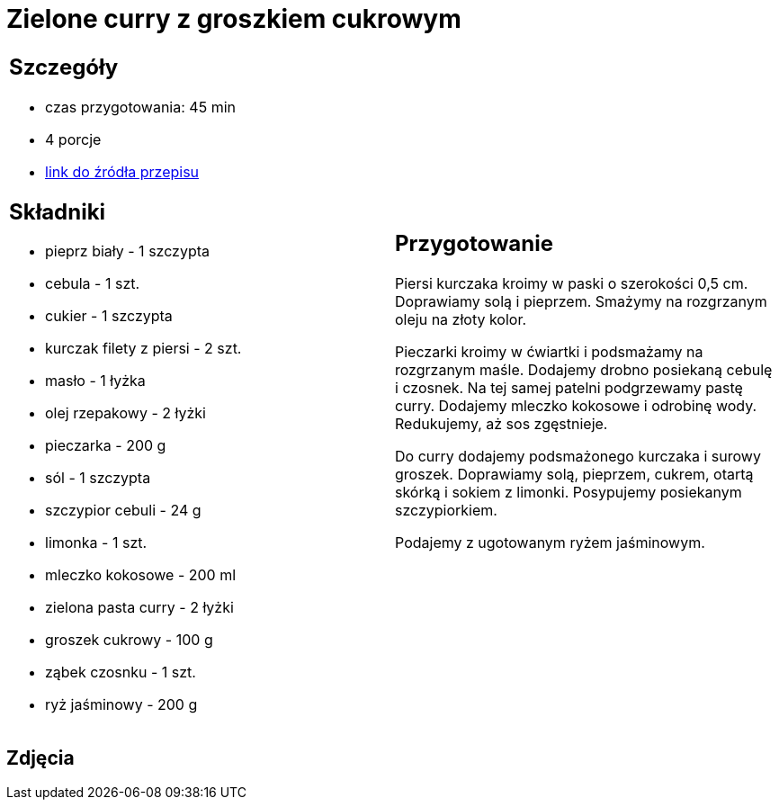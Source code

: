 = Zielone curry z groszkiem cukrowym

[cols=".<a,.<a"]
[frame=none]
[grid=none]
|===
|
== Szczegóły
* czas przygotowania: 45 min
* 4 porcje
* https://kuchnialidla.pl/zielone-curry-z-groszkiem-cukrowym[link do źródła przepisu]

== Składniki
* pieprz biały - 1 szczypta
* cebula - 1 szt.
* cukier - 1 szczypta
* kurczak filety z piersi - 2 szt.
* masło - 1 łyżka
* olej rzepakowy - 2 łyżki
* pieczarka - 200 g
* sól - 1 szczypta
* szczypior cebuli - 24 g
* limonka - 1 szt.
* mleczko kokosowe - 200 ml
* zielona pasta curry - 2 łyżki
* groszek cukrowy - 100 g
* ząbek czosnku - 1 szt.
* ryż jaśminowy - 200 g

|
== Przygotowanie
Piersi kurczaka kroimy w paski o szerokości 0,5 cm. Doprawiamy solą i pieprzem. Smażymy na rozgrzanym oleju na złoty kolor.

Pieczarki kroimy w ćwiartki i podsmażamy na rozgrzanym maśle. Dodajemy drobno posiekaną cebulę i czosnek. Na tej samej patelni podgrzewamy pastę curry. Dodajemy mleczko kokosowe i odrobinę wody. Redukujemy, aż sos zgęstnieje.

Do curry dodajemy podsmażonego kurczaka i surowy groszek. Doprawiamy solą, pieprzem, cukrem, otartą skórką i sokiem z limonki. Posypujemy posiekanym szczypiorkiem.

Podajemy z ugotowanym ryżem jaśminowym.

|===

[.text-center]
== Zdjęcia
